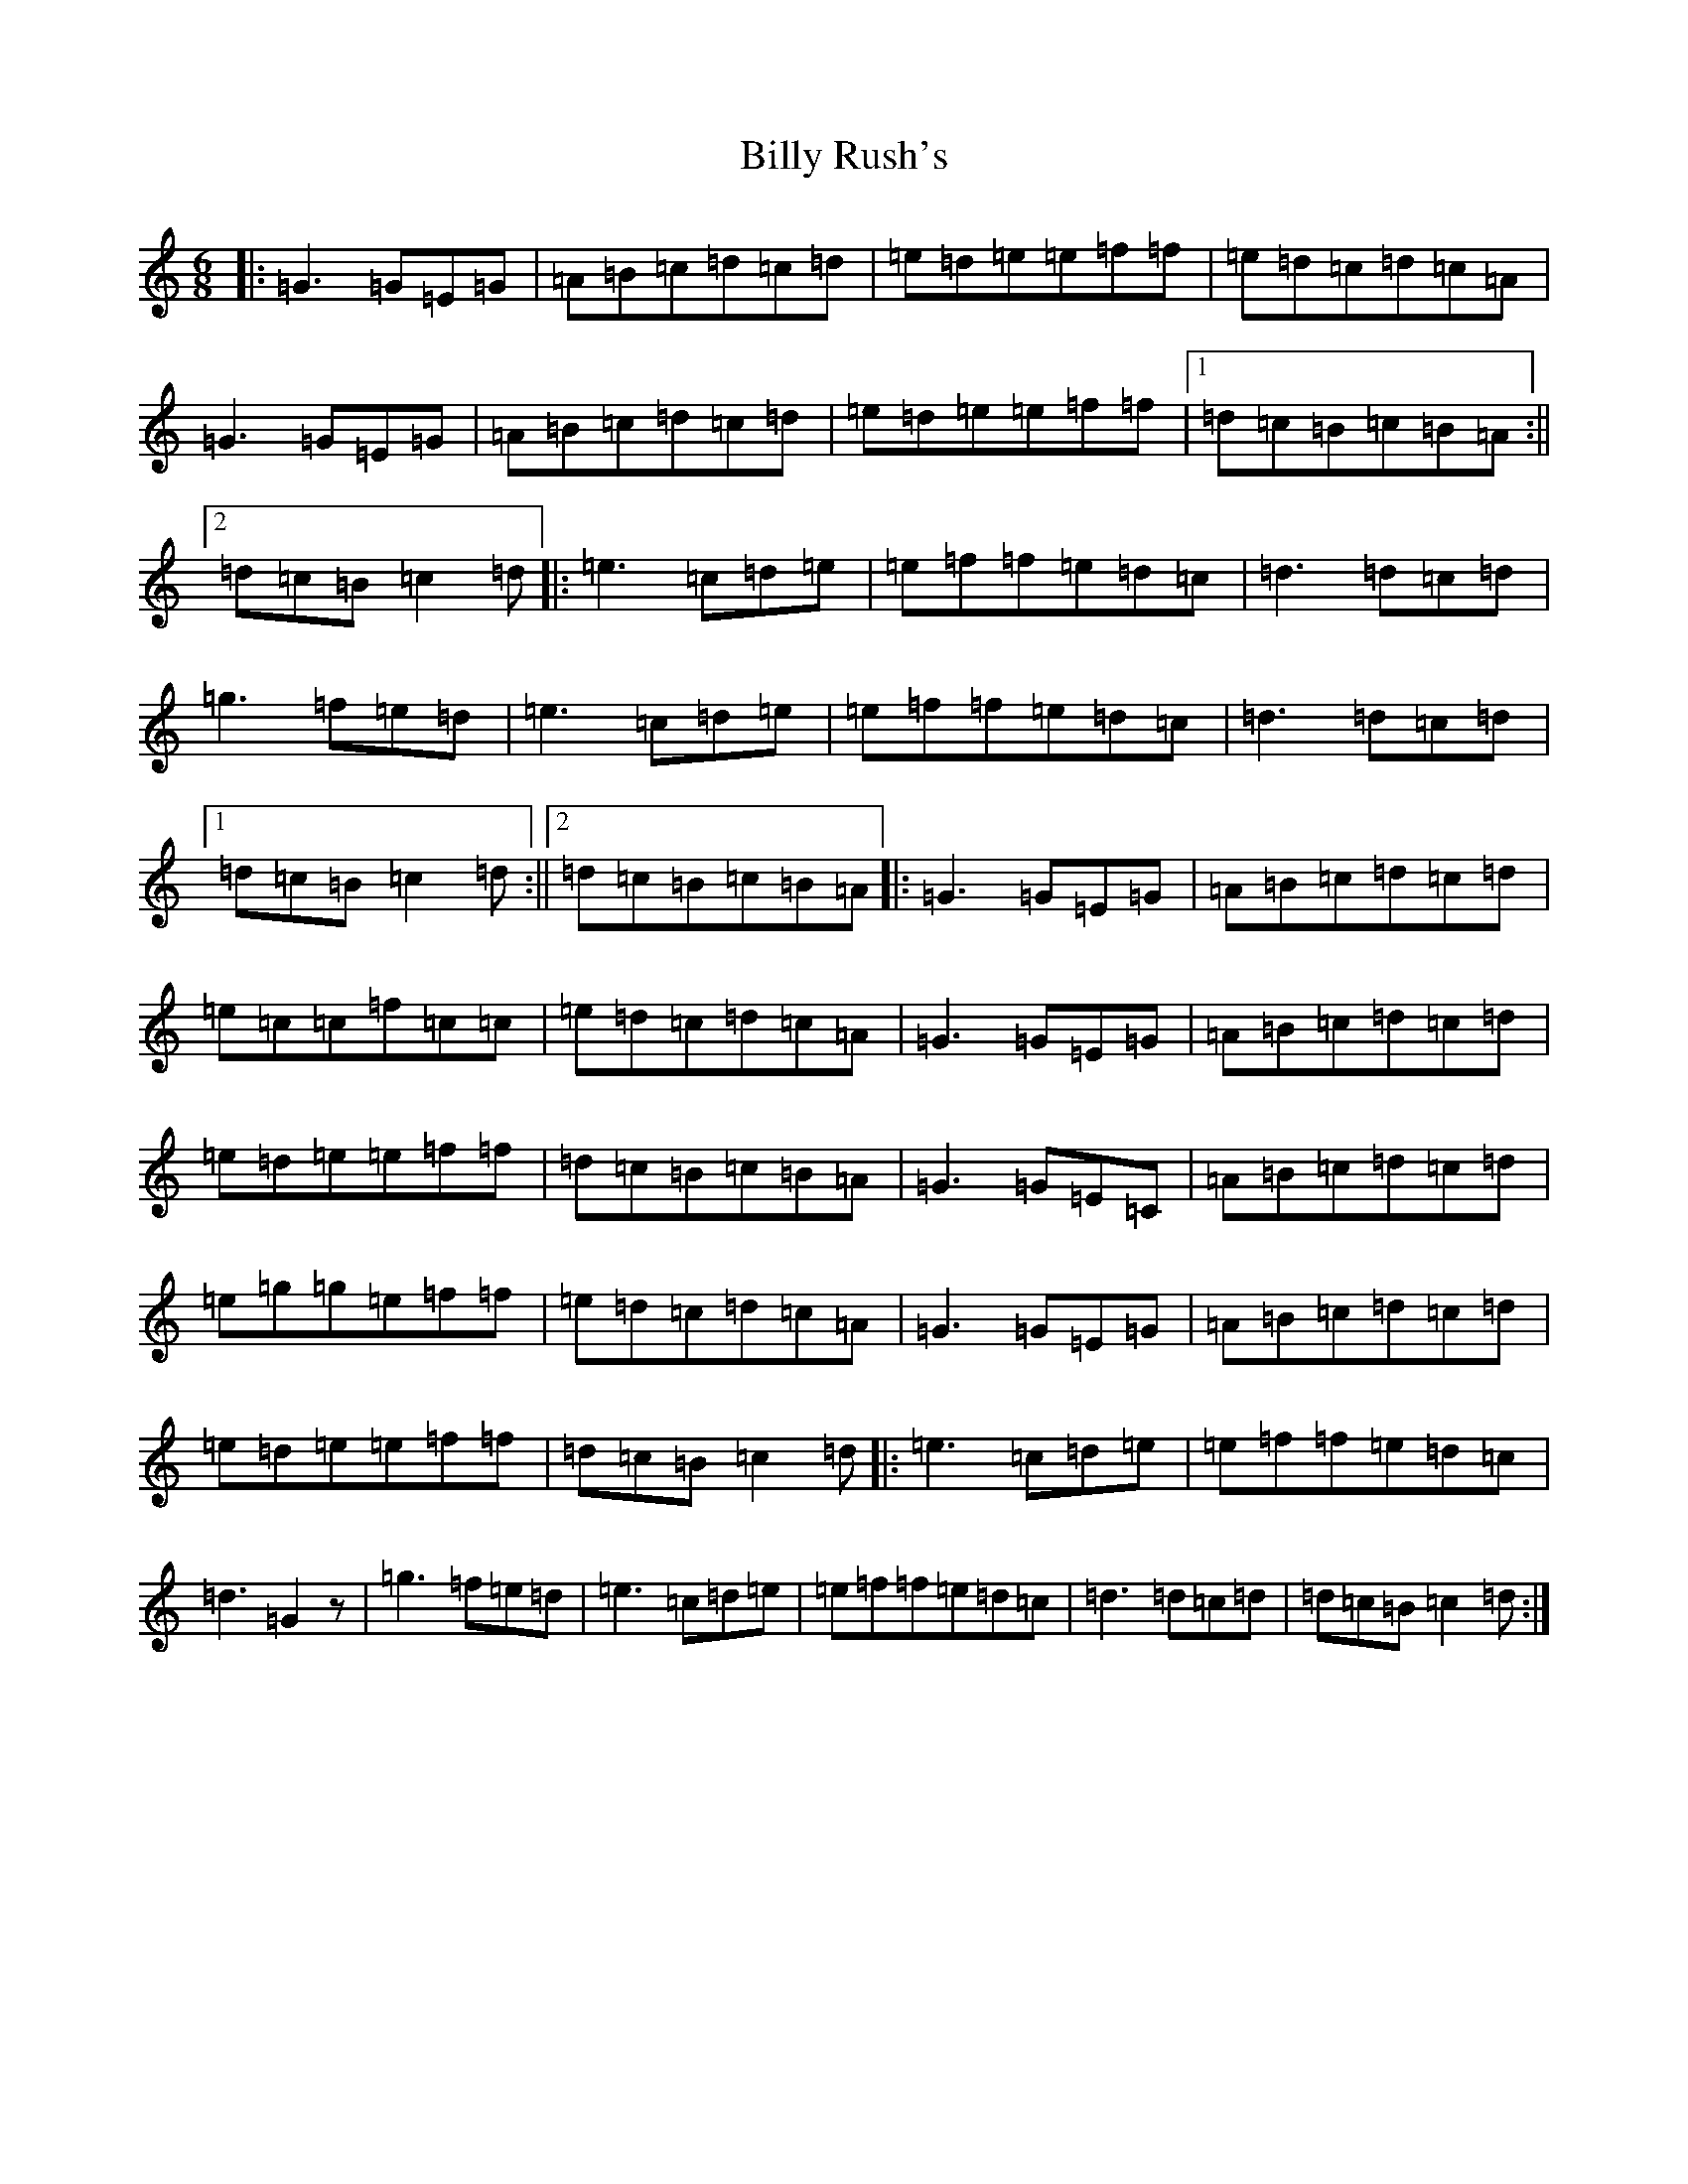 X: 1867
T: Billy Rush's
S: https://thesession.org/tunes/9457#setting9457
R: jig
M:6/8
L:1/8
K: C Major
|:=G3=G=E=G|=A=B=c=d=c=d|=e=d=e=e=f=f|=e=d=c=d=c=A|=G3=G=E=G|=A=B=c=d=c=d|=e=d=e=e=f=f|1=d=c=B=c=B=A:||2=d=c=B=c2=d|:=e3=c=d=e|=e=f=f=e=d=c|=d3=d=c=d|=g3=f=e=d|=e3=c=d=e|=e=f=f=e=d=c|=d3=d=c=d|1=d=c=B=c2=d:||2=d=c=B=c=B=A|:=G3=G=E=G|=A=B=c=d=c=d|=e=c=c=f=c=c|=e=d=c=d=c=A|=G3=G=E=G|=A=B=c=d=c=d|=e=d=e=e=f=f|=d=c=B=c=B=A|=G3=G=E=C|=A=B=c=d=c=d|=e=g=g=e=f=f|=e=d=c=d=c=A|=G3=G=E=G|=A=B=c=d=c=d|=e=d=e=e=f=f|=d=c=B=c2=d|:=e3=c=d=e|=e=f=f=e=d=c|=d3=G2z|=g3=f=e=d|=e3=c=d=e|=e=f=f=e=d=c|=d3=d=c=d|=d=c=B=c2=d:|